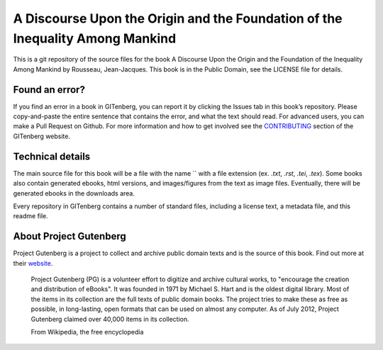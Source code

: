 =====================
A Discourse Upon the Origin and the Foundation of the Inequality Among Mankind
=====================


This is a git repository of the source files for the book A Discourse Upon the Origin and the Foundation of the Inequality Among Mankind by Rousseau, Jean-Jacques. This book is in the Public Domain, see the LICENSE file for details.

Found an error?
===============
If you find an error in a book in GITenberg, you can report it by clicking the Issues tab in this book’s repository. Please copy-and-paste the entire sentence that contains the error, and what the text should read. For advanced users, you can make a Pull Request on Github.  For more information and how to get involved see the CONTRIBUTING_ section of the GITenberg website.

.. _CONTRIBUTING: http://gitenberg.github.com/#contributing


Technical details
=================
The main source file for this book will be a file with the name `` with a file extension (ex. `.txt`, `.rst`, `.tei`, `.tex`). Some books also contain generated ebooks, html versions, and images/figures from the text as image files. Eventually, there will be generated ebooks in the downloads area.

Every repository in GITenberg contains a number of standard files, including a license text, a metadata file, and this readme file.


About Project Gutenberg
=======================
Project Gutenberg is a project to collect and archive public domain texts and is the source of this book. Find out more at their website_.

    Project Gutenberg (PG) is a volunteer effort to digitize and archive cultural works, to "encourage the creation and distribution of eBooks". It was founded in 1971 by Michael S. Hart and is the oldest digital library. Most of the items in its collection are the full texts of public domain books. The project tries to make these as free as possible, in long-lasting, open formats that can be used on almost any computer. As of July 2012, Project Gutenberg claimed over 40,000 items in its collection.

    From Wikipedia, the free encyclopedia

.. _website: http://www.gutenberg.org/